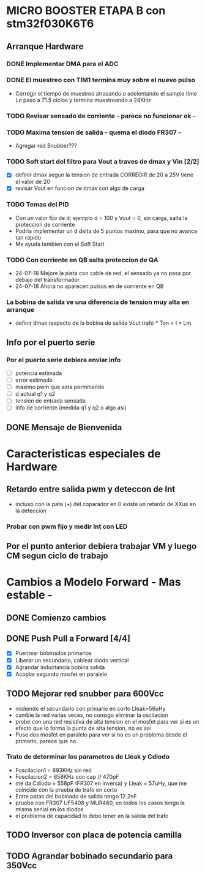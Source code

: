 * MICRO BOOSTER ETAPA B con stm32f030K6T6
** Arranque Hardware
*** DONE Implementar DMA para el ADC
    CLOSED: [2018-07-23 Mon 11:10]
*** DONE El muestreo con TIM1 termina muy sobre el nuevo pulso
    CLOSED: [2018-07-23 Mon 12:53]
    - Corregir el tiempo de muestreo atrasando o adelentando el sample time
     Lo paso a 71.5 ciclos y termina muestreando a 24KHz

*** TODO Revisar sensado de corriente - parece no funcionar ok -
*** TODO Maxima tension de salida - quema el diodo FR307 -
    - Agregar red Snubber???
*** TODO Soft start del filtro para Vout a traves de dmax y Vin [2/2]
    - [X] definir dmax segun la tension de entrada CORREGIR de 20 a 25V tiene el valor de 20
    - [X] revisar Vout en funcion de dmax con algo de carga

*** TODO Temas del PID
    - Con un valor fijo de d; ejemplo d = 100 y Vout = 0, sin carga, salta la proteccion de 
      corriente
    - Podria implementar un d delta de 5 puntos maximo, para que no avance tan rapido
    - Me ayuda tambien con el Soft Start

*** TODO Con corriente en QB salta proteccion de QA
    - 24-07-18 Mejore la pista con cable de red, el sensado ya no pasa por debajo del transformador
    - 24-07-18 Ahora no aparecen pulsos en de corriente en QB
*** La bobina de salida ve una diferencia de tension muy alta en arranque
    - definir dmax respecto de la bobina de salida
      Vout trafo * Ton = I * Lm
** Info por el puerto serie
*** Por el puerto serie debiera enviar info
    - [ ] potencia estimada
    - [ ] error estimado
    - [ ] maximo pwm que esta permitiendo
    - [ ] d actual q1 y q2
    - [ ] tension de entrada sensada
    - [ ] info de corriente (medida q1 y q2 o algo asi)

** DONE Mensaje de Bienvenida
   CLOSED: [2018-07-23 Mon 12:18]


* Caracteristicas especiales de Hardware
** Retardo entre salida pwm y deteccon de Int
   - incluso con la pata (+) del coparador en 0 existe un retardo de XXus en la deteccion
*** Probar con pwm fijo y medir Int con LED

** Por el punto anterior debiera trabajar VM y luego CM segun ciclo de trabajo

* Cambios a Modelo Forward - Mas estable -
** DONE Comienzo cambios
   CLOSED: [2018-11-26 Fri 08:57]

** DONE Push Pull a Forward [4/4]
   CLOSED: [2018-12-14 Fri 09:01]
   - [X] Puentear bobinados primarios
   - [X] Liberar un secundario, cablear diodo vertical
   - [X] Agrandar inductancia bobina salida
   - [X] Acoplar segundo mosfet en paralelo

** TODO Mejorar red snubber para 600Vcc
   - midiendo el secundario con primario en corto Lleak=56uHy
   - cambie la red varias veces, no consigo eliminar la oscilacion
   - probe con una red resistiva de alta tension en el mosfet
     para ver si es un efecto que lo forma la punta de alta tension, no es asi
   - Puse dos mosfet en paralelo para ver si no es un problema desde el primario,
     parece que no.

*** Trato de determinar los parametros de Lleak y Cdiodo
    - Foscilacion1 = 893KHz sin red
    - Foscilacion2 = 658KHz con cap // 470pF
    - me da Cdiodo = 558pF (FR307 en inversa) y Lleak = 57uHy, que me coincide con la prueba de 
      trafo en corto
    - Entre patas del bobinado de salida tengo 12.2nF
    - pruebo con FR307 UF5408 y MUR460, en todos los casos tengo la misma senial en los diodos
    - el problema de capacidad lo debo tener en la salida del trafo

** TODO Inversor con placa de potencia camilla

** TODO Agrandar bobinado secundario para 350Vcc

